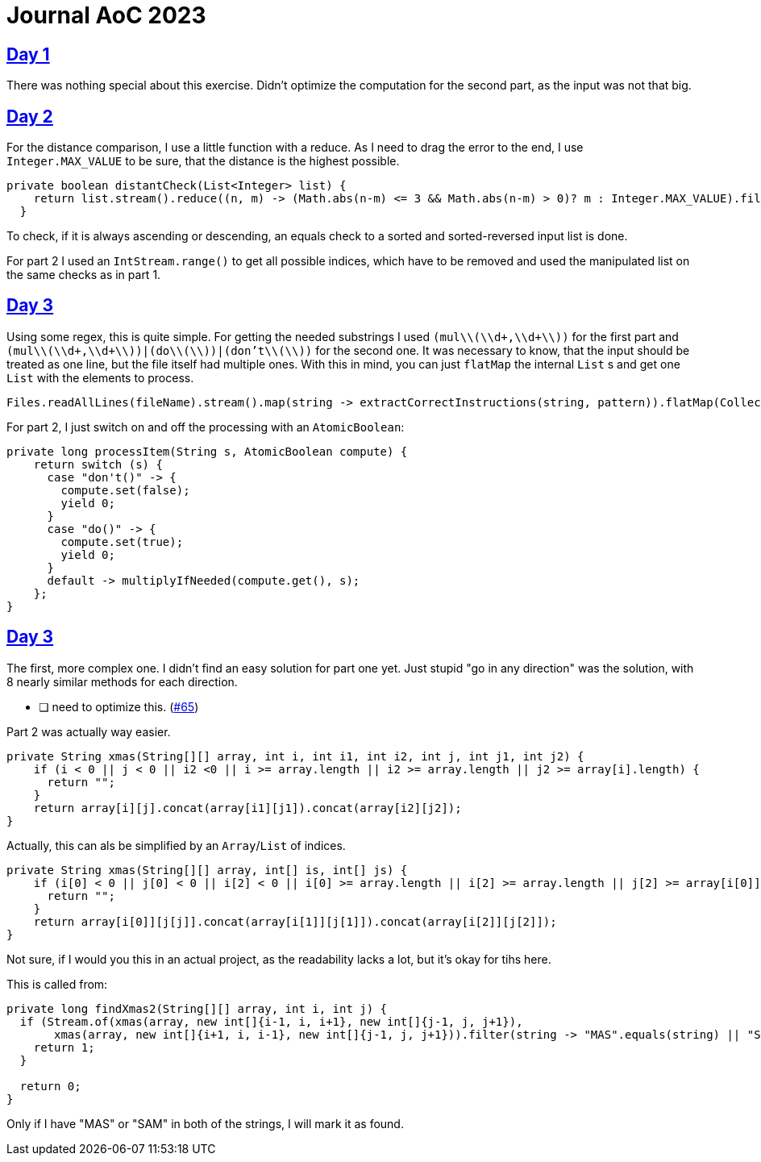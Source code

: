 = Journal AoC 2023
:sourcepath: src/test/java

== https://adventofcode.com/2024/day/1[Day 1]

There was nothing special about this exercise.
Didn't optimize the computation for the second part, as the input was not that big.

== https://adventofcode.com/2024/day/2[Day 2]

For the distance comparison, I use a little function with a reduce.
As I need to drag the error to the end, I use `Integer.MAX_VALUE` to be sure, that the distance is the highest possible.

[source, java, indent=0]
----
private boolean distantCheck(List<Integer> list) {
    return list.stream().reduce((n, m) -> (Math.abs(n-m) <= 3 && Math.abs(n-m) > 0)? m : Integer.MAX_VALUE).filter(n -> n == Integer.MAX_VALUE).isEmpty();
  }
----

To check, if it is always ascending or descending, an equals check to a sorted and sorted-reversed input list is done.

For part 2 I used an `IntStream.range()` to get all possible indices, which have to be removed and used the manipulated list on the same checks as in part 1.


== https://adventofcode.com/2024/day/3[Day 3]

Using some regex, this is quite simple.
For getting the needed substrings I used `(mul\\(\\d+,\\d+\\))` for the first part and `(mul\\(\\d+,\\d+\\))|(do\\(\\))|(don't\\(\\))` for the second one.
It was necessary to know, that the input should be treated as one line, but the file itself had multiple ones.
With this in mind, you can just `flatMap` the internal `List` s and get one `List` with the elements to process.

[source, java, indent=0]
----
Files.readAllLines(fileName).stream().map(string -> extractCorrectInstructions(string, pattern)).flatMap(Collection::stream).mapToLong(s -> processItem(s, compute)).sum()
----

For part 2, I just switch on and off the processing with an `AtomicBoolean`:

[source, java, indent=0]
----
private long processItem(String s, AtomicBoolean compute) {
    return switch (s) {
      case "don't()" -> {
        compute.set(false);
        yield 0;
      }
      case "do()" -> {
        compute.set(true);
        yield 0;
      }
      default -> multiplyIfNeeded(compute.get(), s);
    };
}
----


== https://adventofcode.com/2024/day/3[Day 3]

The first, more complex one. I didn't find an easy solution for part one yet.
Just stupid "go in any direction" was the solution, with 8 nearly similar methods for each direction.

* [ ] need to optimize this. (https://github.com/ronnypolley/adventofcode/issues/65[#65])

Part 2 was actually way easier.

[source, java, indent=0]
----
private String xmas(String[][] array, int i, int i1, int i2, int j, int j1, int j2) {
    if (i < 0 || j < 0 || i2 <0 || i >= array.length || i2 >= array.length || j2 >= array[i].length) {
      return "";
    }
    return array[i][j].concat(array[i1][j1]).concat(array[i2][j2]);
}
----

Actually, this can als be simplified by an `Array`/`List` of indices.


[source, java, indent=0]
----
private String xmas(String[][] array, int[] is, int[] js) {
    if (i[0] < 0 || j[0] < 0 || i[2] < 0 || i[0] >= array.length || i[2] >= array.length || j[2] >= array[i[0]].length) {
      return "";
    }
    return array[i[0]][j[j]].concat(array[i[1]][j[1]]).concat(array[i[2]][j[2]]);
}
----

Not sure, if I would you this in an actual project, as the readability lacks a lot, but it's okay for tihs here.

This is called from:

[source, java, indent=0]
----
private long findXmas2(String[][] array, int i, int j) {
  if (Stream.of(xmas(array, new int[]{i-1, i, i+1}, new int[]{j-1, j, j+1}),
       xmas(array, new int[]{i+1, i, i-1}, new int[]{j-1, j, j+1})).filter(string -> "MAS".equals(string) || "SAM".equals(string)).count() == 2) {
    return 1;
  }

  return 0;
}
----

Only if I have "MAS" or "SAM" in both of the strings, I will mark it as found.
